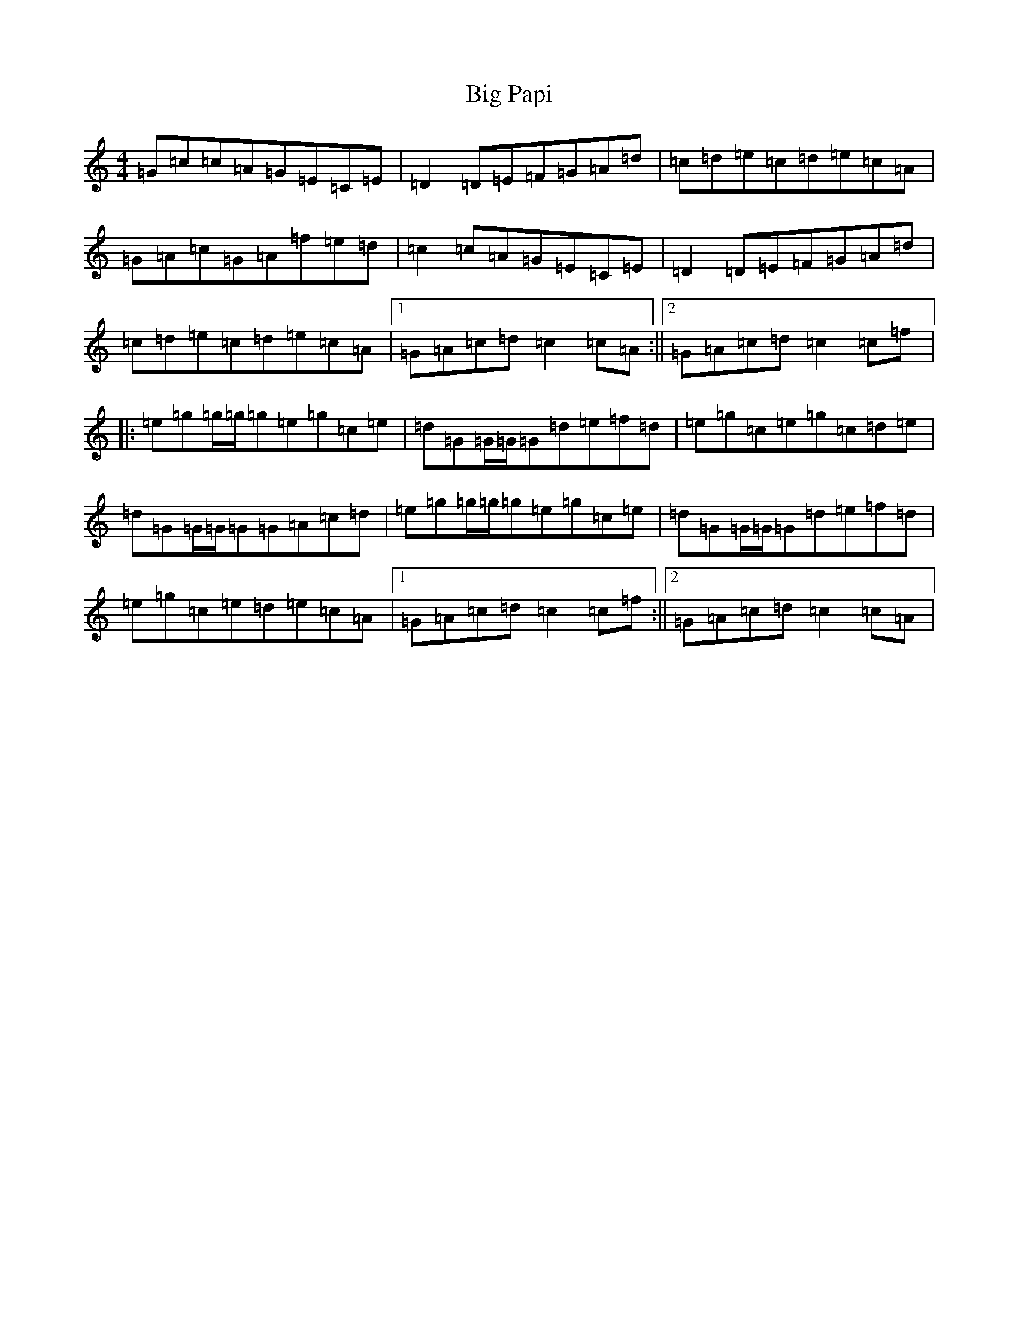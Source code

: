 X: 1798
T: Big Papi
S: https://thesession.org/tunes/13185#setting22781
R: reel
M:4/4
L:1/8
K: C Major
=G=c=c=A=G=E=C=E|=D2=D=E=F=G=A=d|=c=d=e=c=d=e=c=A|=G=A=c=G=A=f=e=d|=c2=c=A=G=E=C=E|=D2=D=E=F=G=A=d|=c=d=e=c=d=e=c=A|1=G=A=c=d=c2=c=A:||2=G=A=c=d=c2=c=f|:=e=g=g/2=g/2=g=e=g=c=e|=d=G=G/2=G/2=G=d=e=f=d|=e=g=c=e=g=c=d=e|=d=G=G/2=G/2=G=G=A=c=d|=e=g=g/2=g/2=g=e=g=c=e|=d=G=G/2=G/2=G=d=e=f=d|=e=g=c=e=d=e=c=A|1=G=A=c=d=c2=c=f:||2=G=A=c=d=c2=c=A|